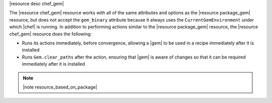 .. The contents of this file are included in multiple topics.
.. This file should not be changed in a way that hinders its ability to appear in multiple documentation sets.

|resource desc chef_gem|

The |resource chef_gem| resource works with all of the same attributes and options as the |resource package_gem| resource, but does not accept the ``gem_binary`` attribute because it always uses the ``CurrentGemEnvironment`` under which |chef| is running. In addition to performing actions similar to the |resource package_gem| resource, the |resource chef_gem| resource does the following:

* Runs its actions immediately, before convergence, allowing a |gem| to be used in a recipe immediately after it is installed
* Runs ``Gem.clear_paths`` after the action, ensuring that |gem| is aware of changes so that it can be required immediately after it is installed

.. note:: |note resource_based_on_package|